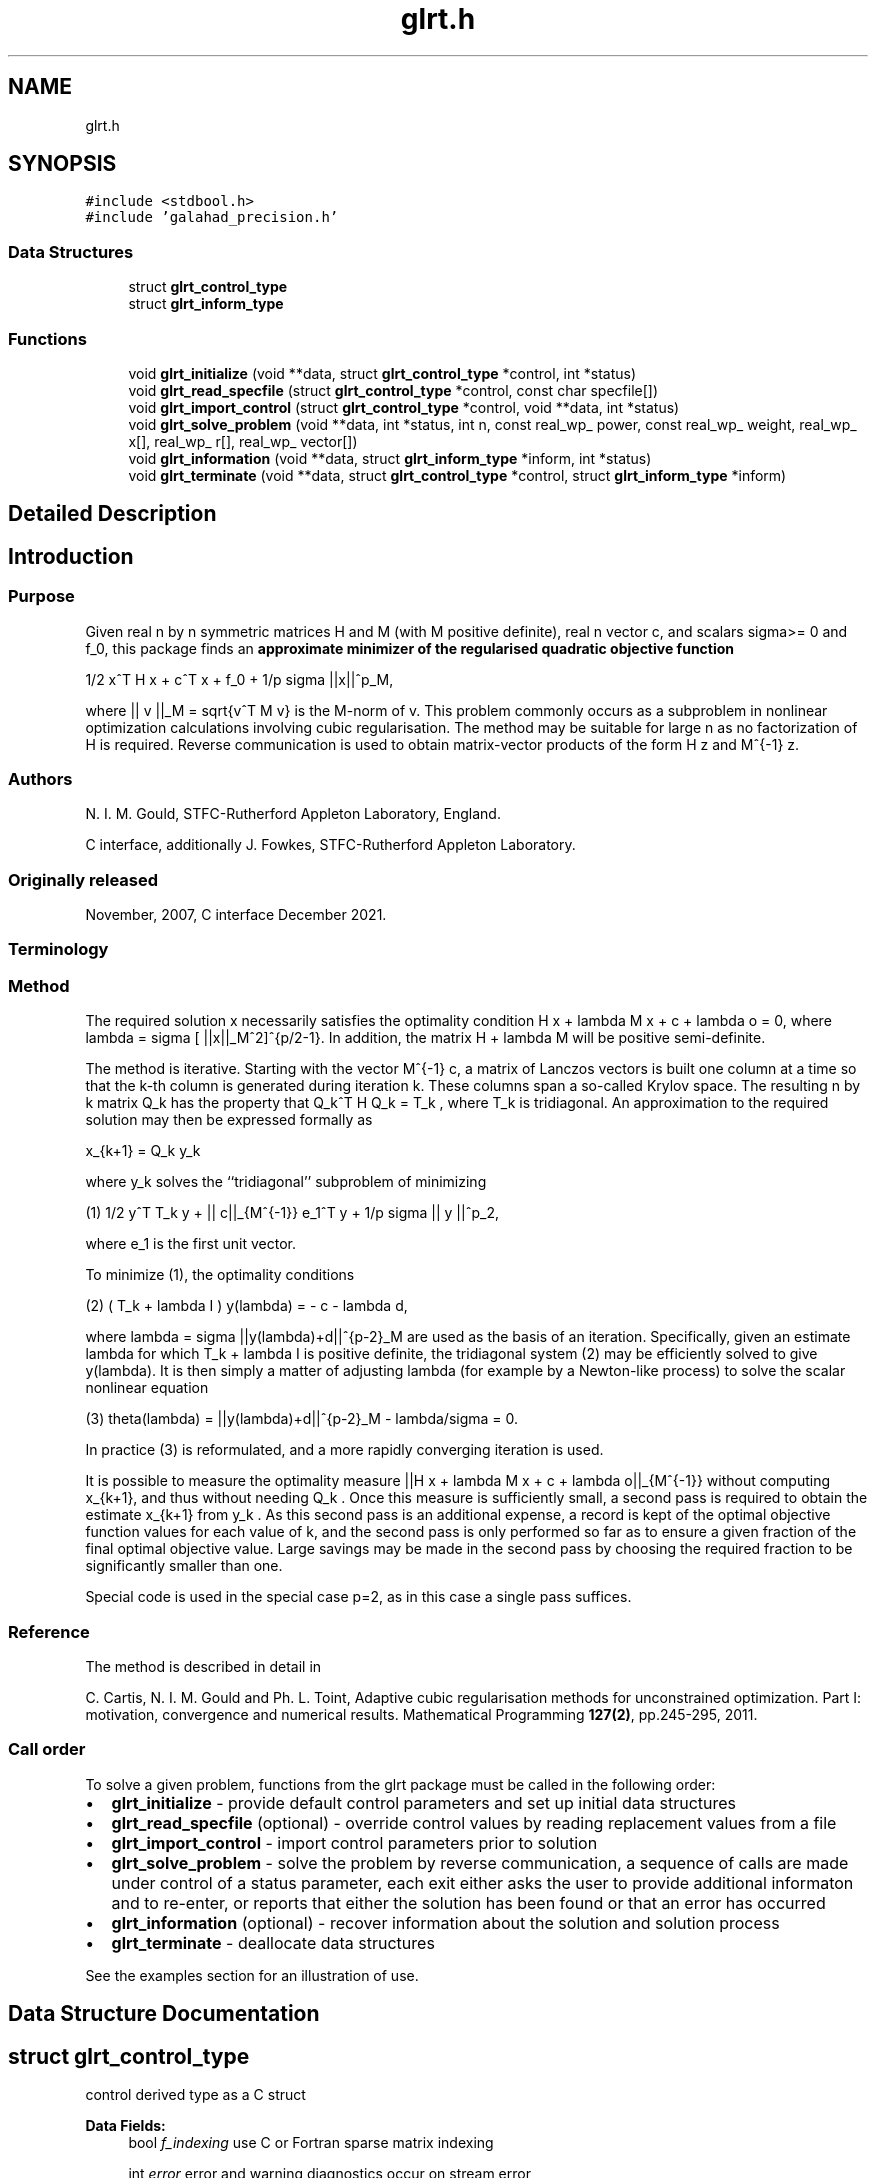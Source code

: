 .TH "glrt.h" 3 "Mon Feb 21 2022" "C interfaces to GALAHAD GLRT" \" -*- nroff -*-
.ad l
.nh
.SH NAME
glrt.h
.SH SYNOPSIS
.br
.PP
\fC#include <stdbool\&.h>\fP
.br
\fC#include 'galahad_precision\&.h'\fP
.br

.SS "Data Structures"

.in +1c
.ti -1c
.RI "struct \fBglrt_control_type\fP"
.br
.ti -1c
.RI "struct \fBglrt_inform_type\fP"
.br
.in -1c
.SS "Functions"

.in +1c
.ti -1c
.RI "void \fBglrt_initialize\fP (void **data, struct \fBglrt_control_type\fP *control, int *status)"
.br
.ti -1c
.RI "void \fBglrt_read_specfile\fP (struct \fBglrt_control_type\fP *control, const char specfile[])"
.br
.ti -1c
.RI "void \fBglrt_import_control\fP (struct \fBglrt_control_type\fP *control, void **data, int *status)"
.br
.ti -1c
.RI "void \fBglrt_solve_problem\fP (void **data, int *status, int n, const real_wp_ power, const real_wp_ weight, real_wp_ x[], real_wp_ r[], real_wp_ vector[])"
.br
.ti -1c
.RI "void \fBglrt_information\fP (void **data, struct \fBglrt_inform_type\fP *inform, int *status)"
.br
.ti -1c
.RI "void \fBglrt_terminate\fP (void **data, struct \fBglrt_control_type\fP *control, struct \fBglrt_inform_type\fP *inform)"
.br
.in -1c
.SH "Detailed Description"
.PP 

.SH "Introduction"
.PP
.SS "Purpose"
Given real n by n symmetric matrices H and M (with M positive definite), real n vector c, and scalars sigma>= 0 and f_0, this package finds an \fB approximate minimizer of the regularised quadratic objective function\fP \[1/2 x^T H x + c^T x + f_0 + \frac{1}{p} sigma ||x||_M^p,\]  
\n
1/2 x^T H x + c^T x + f_0 + 1/p sigma ||x||^p_M,
\n
 where || v ||_M = sqrt{v^T M v} is the M-norm of v\&. This problem commonly occurs as a subproblem in nonlinear optimization calculations involving cubic regularisation\&. The method may be suitable for large n as no factorization of H is required\&. Reverse communication is used to obtain matrix-vector products of the form H z and M^{-1} z\&.
.SS "Authors"
N\&. I\&. M\&. Gould, STFC-Rutherford Appleton Laboratory, England\&.
.PP
C interface, additionally J\&. Fowkes, STFC-Rutherford Appleton Laboratory\&.
.SS "Originally released"
November, 2007, C interface December 2021\&.
.SS "Terminology"
.SS "Method"
The required solution x necessarily satisfies the optimality condition H x + lambda M x + c + lambda o = 0, where lambda = sigma [ ||x||_M^2]^{p/2-1}\&. In addition, the matrix H + lambda M will be positive semi-definite\&.
.PP
The method is iterative\&. Starting with the vector M^{-1} c, a matrix of Lanczos vectors is built one column at a time so that the k-th column is generated during iteration k\&. These columns span a so-called Krylov space\&. The resulting n by k matrix Q_k has the property that Q_k^T H Q_k = T_k , where T_k is tridiagonal\&. An approximation to the required solution may then be expressed formally as \[x_{k+1} = Q_k y_k,\]  
\n
   x_{k+1}  =  Q_k y_k
\n
 where y_k solves the ``tridiagonal'' subproblem of minimizing \[(1) \;\;\; 1/2 y^T T_k y + || c||_{M^{-1}} e_1^T y + \frac{1}{p} sigma || y ||^p_2,\]  
\n
  (1) 1/2  y^T T_k y  + || c||_{M^{-1}} e_1^T y + 1/p sigma || y ||^p_2,
\n
 where e_1 is the first unit vector\&.
.PP
To minimize (1), the optimality conditions \[(2) \;\;\; ( T_k + lambda I ) y(lambda) = - c - lambda d,\]  
\n
  (2)   ( T_k + lambda I ) y(lambda) = - c - lambda d,
\n
 where lambda = sigma ||y(lambda)+d||^{p-2}_M are used as the basis of an iteration\&. Specifically, given an estimate lambda for which T_k + lambda I is positive definite, the tridiagonal system (2) may be efficiently solved to give y(lambda)\&. It is then simply a matter of adjusting lambda (for example by a Newton-like process) to solve the scalar nonlinear equation \[(3) \;\;\; \theta(lambda) = ||y(lambda)+d||^{p-2}_M - \frac{lambda}{sigma} = 0.\]  
\n
  (3) theta(lambda) =  ||y(lambda)+d||^{p-2}_M - lambda/sigma = 0.
\n
 In practice (3) is reformulated, and a more rapidly converging iteration is used\&.
.PP
It is possible to measure the optimality measure ||H x + lambda M x + c + lambda o||_{M^{-1}} without computing x_{k+1}, and thus without needing Q_k \&. Once this measure is sufficiently small, a second pass is required to obtain the estimate x_{k+1} from y_k \&. As this second pass is an additional expense, a record is kept of the optimal objective function values for each value of k, and the second pass is only performed so far as to ensure a given fraction of the final optimal objective value\&. Large savings may be made in the second pass by choosing the required fraction to be significantly smaller than one\&.
.PP
Special code is used in the special case p=2, as in this case a single pass suffices\&.
.SS "Reference"
The method is described in detail in
.PP
C\&. Cartis, N\&. I\&. M\&. Gould and Ph\&. L\&. Toint, Adaptive cubic regularisation methods for unconstrained optimization\&. Part I: motivation, convergence and numerical results\&. Mathematical Programming \fB127(2)\fP, pp\&.245-295, 2011\&.
.SS "Call order"
To solve a given problem, functions from the glrt package must be called in the following order:
.PP
.IP "\(bu" 2
\fBglrt_initialize\fP - provide default control parameters and set up initial data structures
.IP "\(bu" 2
\fBglrt_read_specfile\fP (optional) - override control values by reading replacement values from a file
.IP "\(bu" 2
\fBglrt_import_control\fP - import control parameters prior to solution
.IP "\(bu" 2
\fBglrt_solve_problem\fP - solve the problem by reverse communication, a sequence of calls are made under control of a status parameter, each exit either asks the user to provide additional informaton and to re-enter, or reports that either the solution has been found or that an error has occurred
.IP "\(bu" 2
\fBglrt_information\fP (optional) - recover information about the solution and solution process
.IP "\(bu" 2
\fBglrt_terminate\fP - deallocate data structures
.PP
.PP
   
  See the examples section for an illustration of use.
   
.SH "Data Structure Documentation"
.PP 
.SH "struct glrt_control_type"
.PP 
control derived type as a C struct 
.PP
\fBData Fields:\fP
.RS 4
bool \fIf_indexing\fP use C or Fortran sparse matrix indexing 
.br
.PP
int \fIerror\fP error and warning diagnostics occur on stream error 
.br
.PP
int \fIout\fP general output occurs on stream out 
.br
.PP
int \fIprint_level\fP the level of output required is specified by print_level 
.br
.PP
int \fIitmax\fP the maximum number of iterations allowed (-ve = no bound) 
.br
.PP
int \fIstopping_rule\fP the stopping rule used (see below): 
.PD 0

.IP "\(bu" 2
1\&. stop rule = norm of the step 
.IP "\(bu" 2
2\&. stop rule is norm of the step / sigma other\&. stop rule = 1\&.0, 
.br
 
.PP

.br
.PP
int \fIfreq\fP frequency for solving the reduced tri-diagonal problem 
.br
.PP
int \fIextra_vectors\fP the number of extra work vectors of length n used 
.br
.PP
int \fIritz_printout_device\fP the unit number for writing debug Ritz values 
.br
.PP
real_wp_ \fIstop_relative\fP the iteration stops successfully when the gradient in the M^{-1} norm is smaller than max( stop_relative * min( 1, stop_rule ) * norm initial gradient, stop_absolute ) 
.br
.PP
real_wp_ \fIstop_absolute\fP see stop_relative 
.br
.PP
real_wp_ \fIfraction_opt\fP an estimate of the solution that gives at least \&.fraction_opt times the optimal objective value will be found 
.br
.PP
real_wp_ \fIrminvr_zero\fP the smallest value that the square of the M norm of the gradient of the objective may be before it is considered to be zero 
.br
.PP
real_wp_ \fIf_0\fP the constant term, f0, in the objective function 
.br
.PP
bool \fIunitm\fP is M the identity matrix ? 
.br
.PP
bool \fIimpose_descent\fP is descent required i\&.e\&., should c^T x < 0 ? 
.br
.PP
bool \fIspace_critical\fP if \&.space_critical true, every effort will be made to use as little space as possible\&. This may result in longer computation time 
.br
.PP
bool \fIdeallocate_error_fatal\fP if \&.deallocate_error_fatal is true, any array/pointer deallocation error will terminate execution\&. Otherwise, computation will continue 
.br
.PP
bool \fIprint_ritz_values\fP should the Ritz values be written to the debug stream? 
.br
.PP
char \fIritz_file_name[31]\fP name of debug file containing the Ritz values 
.br
.PP
char \fIprefix[31]\fP all output lines will be prefixed by \&.prefix(2:LEN(TRIM(\&.prefix))-1) where \&.prefix contains the required string enclosed in quotes, e\&.g\&. 'string' or 'string' 
.br
.PP
.RE
.PP
.SH "struct glrt_inform_type"
.PP 
inform derived type as a C struct 
.PP
\fBData Fields:\fP
.RS 4
int \fIstatus\fP return status\&. See \fBglrt_solve_problem\fP for details 
.br
.PP
int \fIalloc_status\fP the status of the last attempted allocation/deallocation 
.br
.PP
char \fIbad_alloc[81]\fP the name of the array for which an allocation/deallocation error ocurred 
.br
.PP
int \fIiter\fP the total number of iterations required 
.br
.PP
int \fIiter_pass2\fP the total number of pass-2 iterations required 
.br
.PP
real_wp_ \fIobj\fP the value of the quadratic function 
.br
.PP
real_wp_ \fIobj_regularized\fP the value of the regularized quadratic function 
.br
.PP
real_wp_ \fImultiplier\fP the multiplier, sigma ||x||^{p-2} 
.br
.PP
real_wp_ \fIxpo_norm\fP the value of the norm ||x||_M 
.br
.PP
real_wp_ \fIleftmost\fP an estimate of the leftmost generalized eigenvalue of the pencil (H,M) 
.br
.PP
bool \fInegative_curvature\fP was negative curvature encountered ? 
.br
.PP
bool \fIhard_case\fP did the hard case occur ? 
.br
.PP
.RE
.PP
.SH "Function Documentation"
.PP 
.SS "void glrt_initialize (void ** data, struct \fBglrt_control_type\fP * control, int * status)"
Set default control values and initialize private data
.PP
\fBParameters\fP
.RS 4
\fIdata\fP holds private internal data
.br
\fIcontrol\fP is a struct containing control information (see \fBglrt_control_type\fP)
.br
\fIstatus\fP is a scalar variable of type int, that gives the exit status from the package\&. Possible values are (currently): 
.PD 0

.IP "\(bu" 2
0\&. The import was succesful\&. 
.PP
.RE
.PP

.SS "void glrt_read_specfile (struct \fBglrt_control_type\fP * control, const char specfile[])"
Read the content of a specification file, and assign values associated with given keywords to the corresponding control parameters
.PP
\fBParameters\fP
.RS 4
\fIcontrol\fP is a struct containing control information (see \fBglrt_control_type\fP) 
.br
\fIspecfile\fP is a character string containing the name of the specification file 
.RE
.PP

.SS "void glrt_import_control (struct \fBglrt_control_type\fP * control, void ** data, int * status)"
Import control parameters prior to solution\&.
.PP
\fBParameters\fP
.RS 4
\fIcontrol\fP is a struct whose members provide control paramters for the remaining prcedures (see \fBglrt_control_type\fP)
.br
\fIdata\fP holds private internal data
.br
\fIstatus\fP is a scalar variable of type int, that gives the exit status from the package\&. Possible values are (currently): 
.PD 0

.IP "\(bu" 2
1\&. The import was succesful, and the package is ready for the solve phase 
.PP
.RE
.PP

.SS "void glrt_solve_problem (void ** data, int * status, int n, const real_wp_ power, const real_wp_ weight, real_wp_ x[], real_wp_ r[], real_wp_ vector[])"
Solve the regularized-quadratic problem using reverse communication\&.
.PP
\fBParameters\fP
.RS 4
\fIdata\fP holds private internal data
.br
\fIstatus\fP is a scalar variable of type int, that gives the entry and exit status from the package\&. 
.br
 This must be set to 
.PD 0

.IP "\(bu" 2
1\&. on initial entry\&. Set r (below) to c for this entry\&. 
.IP "\(bu" 2
6\&. the iteration is to be restarted with a larger weight but with all other data unchanged\&. Set r (below) to c for this entry\&.
.PP
Possible exit values are: 
.PD 0

.IP "\(bu" 2
0\&. the solution has been found 
.IP "\(bu" 2
2\&. the inverse of M must be applied to vector with the result returned in vector and the function re-entered with all other data unchanged\&. This will only happen if control\&.unitm is false 
.IP "\(bu" 2
3\&. the product H * vector must be formed, with the result returned in vector and the function re-entered with all other data unchanged 
.IP "\(bu" 2
4\&. The iteration must be restarted\&. Reset r (below) to c and re-enter with all other data unchanged\&. 
.IP "\(bu" 2
-1\&. an array allocation has failed 
.IP "\(bu" 2
-2\&. an array deallocation has failed 
.IP "\(bu" 2
-3\&. n and/or radius is not positive 
.IP "\(bu" 2
-7\&. the problem is unbounded from below\&. This can only happen if power = 2, and in this case the objective is unbounded along the arc x + t vector as t goes to infinity 
.IP "\(bu" 2
-15\&. the matrix M appears to be indefinite 
.IP "\(bu" 2
-18\&. the iteration limit has been exceeded
.PP
.br
\fIn\fP is a scalar variable of type int, that holds the number of variables
.br
\fIpower\fP is a scalar of type double, that holds the egularization power, p >= 2
.br
\fIweight\fP is a scalar of type double, that holds the positive regularization weight, sigma
.br
\fIx\fP is a one-dimensional array of size n and type double, that holds the solution x\&. The j-th component of x, j = 0, \&.\&.\&. , n-1, contains x_j \&.
.br
\fIr\fP is a one-dimensional array of size n and type double, that that must be set to c on entry (status = 1) and re-entry (status = 4, 5)\&. On exit, r contains the resiual H x + c\&.
.br
\fIvector\fP is a one-dimensional array of size n and type double, that should be used and reset appropriately when status = 2 and 3 as directed\&. 
.RE
.PP

.SS "void glrt_information (void ** data, struct \fBglrt_inform_type\fP * inform, int * status)"
Provides output information
.PP
\fBParameters\fP
.RS 4
\fIdata\fP holds private internal data
.br
\fIinform\fP is a struct containing output information (see \fBglrt_inform_type\fP)
.br
\fIstatus\fP is a scalar variable of type int, that gives the exit status from the package\&. Possible values are (currently): 
.PD 0

.IP "\(bu" 2
0\&. The values were recorded succesfully 
.PP
.RE
.PP

.SS "void glrt_terminate (void ** data, struct \fBglrt_control_type\fP * control, struct \fBglrt_inform_type\fP * inform)"
Deallocate all internal private storage
.PP
\fBParameters\fP
.RS 4
\fIdata\fP holds private internal data
.br
\fIcontrol\fP is a struct containing control information (see \fBglrt_control_type\fP)
.br
\fIinform\fP is a struct containing output information (see \fBglrt_inform_type\fP) 
.RE
.PP

.SH "Author"
.PP 
Generated automatically by Doxygen for C interfaces to GALAHAD GLRT from the source code\&.
